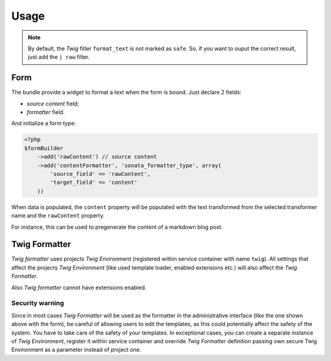 .. index::
    single: Usage
    single: Example

Usage
=====


.. configuration-block::

    .. code-block:: php

        <?php
        // Use the service
        $html = $this->container->get('sonata.formatter.pool')->transform('markdown', $text);

    .. code-block:: jinja

        # Template usage
        {{ my_data | format_text('markdown') }}


.. note::

    By default, the `Twig` filter ``format_text`` is not marked as ``safe``. So, if you want to ouput the correct result, just add the ``| raw`` filter.

Form
----

The bundle provide a widget to format a text when the form is bound. Just declare 2 fields:

* `source content` field;
* `formatter` field.

And initialize a form type:

.. code-block:: php

    <?php
    $formBuilder
        ->add('rawContent') // source content
        ->add('contentFormatter', 'sonata_formatter_type', array(
            'source_field' => 'rawContent',
            'target_field' => 'content'
        ))


When data is populated, the ``content`` property will be populated with the text transformed from the selected transformer name and the ``rawContent`` property.

For instance, this can be used to pregenerate the content of a markdown blog post.

Twig Formatter
--------------

`Twig formatter` uses projects `Twig Environment` (registered within service container with name ``twig``).
All settings that affect the projects `Twig Environment` (like used template loader, enabled extensions etc.) will also affect the `Twig Formatter`.

Also `Twig formatter` cannot have extensions enabled.

Security warning
................

Since in most cases `Twig Formatter` will be used as the formatter in the administrative interface (like the one shown above with the form), be careful of allowing users to edit the templates, as this could potentially affect the safety of the system. You have to take care of the safety of your templates.
In exceptional cases, you can create a separate instance of `Twig Environment`, register it within service container and override `Twig Formatter` definition passing own secure Twig Environment as a parameter instead of project one.
